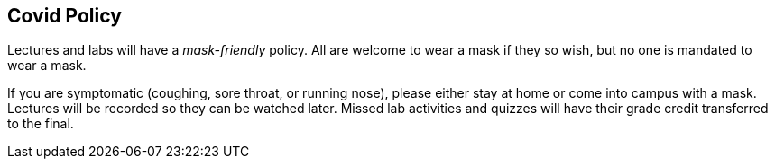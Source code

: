 == Covid Policy

Lectures and labs will have a _mask-friendly_ policy.  All are welcome to wear a
mask if they so wish, but no one is mandated to wear a mask. 

If you are symptomatic (coughing, sore throat, or running nose), please either
stay at home or come into campus with a mask. Lectures will be recorded so they
can be watched later. Missed lab activities and quizzes will have their grade
credit transferred to the final. 

